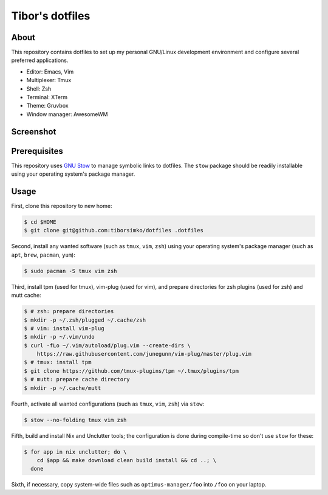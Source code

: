 ==================
 Tibor's dotfiles
==================

About
-----

This repository contains dotfiles to set up my personal GNU/Linux development
environment and configure several preferred applications.

- Editor: Emacs, Vim
- Multiplexer: Tmux
- Shell: Zsh
- Terminal: XTerm
- Theme: Gruvbox
- Window manager: AwesomeWM

Screenshot
----------

.. figure:: https://raw.githubusercontent.com/tiborsimko/dotfiles/master/screenshot.png
   :alt: screenshot.png
   :align: center

Prerequisites
-------------

This repository uses `GNU Stow <https://www.gnu.org/software/stow/>`_ to manage
symbolic links to dotfiles. The ``stow`` package should be readily installable
using your operating system's package manager.

Usage
-----

First, clone this repository to new home:

.. code-block:: console

    $ cd $HOME
    $ git clone git@github.com:tiborsimko/dotfiles .dotfiles

Second, install any wanted software (such as ``tmux``, ``vim``, ``zsh``) using
your operating system's package manager (such as ``apt``, ``brew``, ``pacman``,
``yum``):

.. code-block:: console

    $ sudo pacman -S tmux vim zsh

Third, install tpm (used for tmux), vim-plug (used for vim), and prepare
directories for zsh plugins (used for zsh) and mutt cache:

.. code-block:: console

    $ # zsh: prepare directories
    $ mkdir -p ~/.zsh/plugged ~/.cache/zsh
    $ # vim: install vim-plug
    $ mkdir -p ~/.vim/undo
    $ curl -fLo ~/.vim/autoload/plug.vim --create-dirs \
        https://raw.githubusercontent.com/junegunn/vim-plug/master/plug.vim
    $ # tmux: install tpm
    $ git clone https://github.com/tmux-plugins/tpm ~/.tmux/plugins/tpm
    $ # mutt: prepare cache directory
    $ mkdir -p ~/.cache/mutt

Fourth, activate all wanted configurations (such as ``tmux``, ``vim``,
``zsh``) via ``stow``:

.. code-block:: console

    $ stow --no-folding tmux vim zsh

Fifth, build and install Nix and Unclutter tools; the configuration is done
during compile-time so don't use ``stow`` for these:

.. code-block:: console

    $ for app in nix unclutter; do \
        cd $app && make download clean build install && cd ..; \
      done

Sixth, if necessary, copy system-wide files such as
``optimus-manager/foo`` into ``/foo`` on your laptop.
